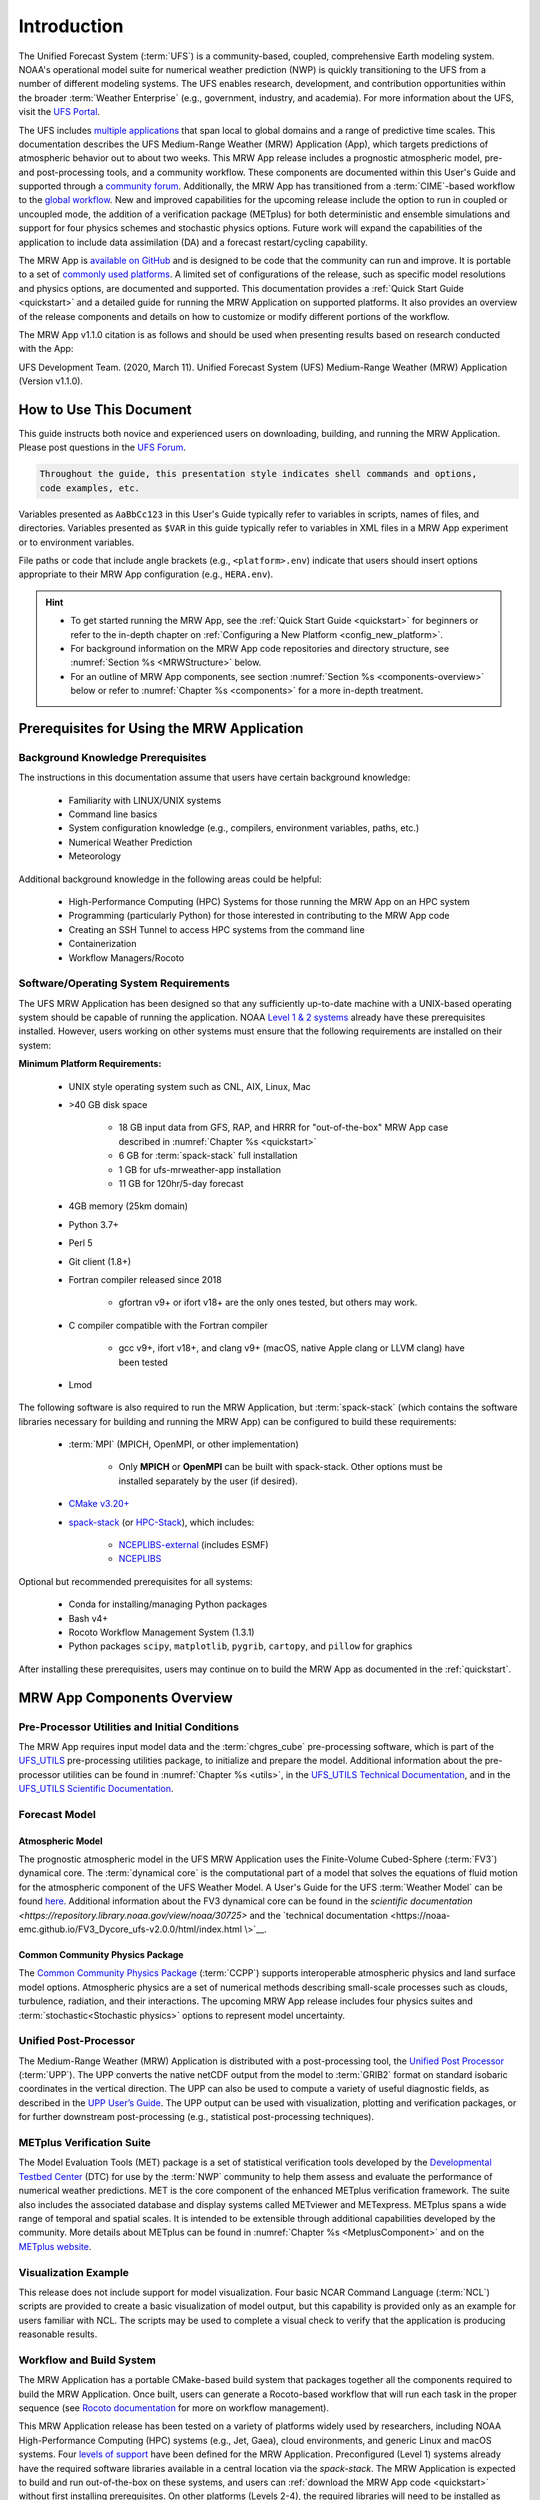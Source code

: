 .. _introduction:

****************
Introduction
****************

The Unified Forecast System (:term:`UFS`) is a community-based, coupled, comprehensive Earth modeling system. NOAA's operational model suite for numerical weather prediction (NWP) is quickly transitioning to the UFS from a number of different modeling systems. The UFS enables research, development, and contribution opportunities within the broader :term:`Weather Enterprise` (e.g., government, industry, and academia). For more information about the UFS, visit the `UFS Portal <https://ufscommunity.org/>`__.

The UFS includes `multiple applications <https://ufscommunity.org/science/aboutapps/>`__ that span local to global domains and a range of predictive time scales. This documentation describes the UFS Medium-Range Weather (MRW) Application (App), which targets predictions of atmospheric behavior out to about two weeks. This MRW App release includes a prognostic atmospheric model, pre- and post-processing tools, and a community workflow. These components are documented within this User's Guide and supported through a `community forum <https://forums.ufscommunity.org/>`__. Additionally, the MRW App has transitioned from a :term:`CIME`-based workflow to the `global workflow <https://github.com/NOAA-EMC/global-workflow/>`__. New and improved capabilities for the upcoming release include the option to run in coupled or uncoupled mode, the addition of a verification package (METplus) for both deterministic and ensemble simulations and support for four physics schemes and stochastic physics options. Future work will expand the capabilities of the application to include data assimilation (DA) and a forecast restart/cycling capability.

The MRW App is `available on GitHub <https://github.com/ufs-community/ufs-mrweather-app.git>`__ and is designed to be code that the community can run and improve. It is portable to a set of `commonly used platforms <https://github.com/ufs-community/ufs-mrweather-app/wiki/Supported-Platforms-and-Compilers-for-MRW-App>`__. A limited set of configurations of the release, such as specific model resolutions and physics options, are documented and supported. This documentation provides a :ref:`Quick Start Guide <quickstart>` and a detailed guide for running the MRW Application on supported platforms. It also provides an overview of the release components and details on how to customize or modify different portions of the workflow.

The MRW App v1.1.0 citation is as follows and should be used when presenting results based on research conducted with the App: 

UFS Development Team. (2020, March 11). Unified Forecast System (UFS) Medium-Range Weather (MRW) Application (Version v1.1.0). 

..
   COMMENT: Update release number/links; remove reference to "upcoming" release.
   COMMENT: Is the "future work" section accurate?
   COMMENT: Add v2.0.0 wiki page!
   COMMENT: Add "Zenodo. https://doi.org/........."

===========================
How to Use This Document
===========================

This guide instructs both novice and experienced users on downloading, building, and running the MRW Application. Please post questions in the `UFS Forum <https://forums.ufscommunity.org/>`__.

.. code-block:: console

   Throughout the guide, this presentation style indicates shell commands and options, 
   code examples, etc.

Variables presented as ``AaBbCc123`` in this User's Guide typically refer to variables in scripts, names of files, and directories. Variables presented as ``$VAR`` in this guide typically refer to variables in XML files in a MRW App experiment or to environment variables.

File paths or code that include angle brackets (e.g., ``<platform>.env``) indicate that users should insert options appropriate to their MRW App configuration (e.g., ``HERA.env``). 

.. hint:: 
   * To get started running the MRW App, see the :ref:`Quick Start Guide <quickstart>` for beginners or refer to the in-depth chapter on :ref:`Configuring a New Platform <config_new_platform>`.
   * For background information on the MRW App code repositories and directory structure, see :numref:`Section %s <MRWStructure>` below. 
   * For an outline of MRW App components, see section :numref:`Section %s <components-overview>` below or refer to :numref:`Chapter %s <components>` for a more in-depth treatment.

   ..
      COMMENT: Change config new platform ref to ":ref:`Running the Medium-Range Weather Application <build-mrw>`." once it's added. 


.. _MRWPrerequisites:

===============================================
Prerequisites for Using the MRW Application
===============================================

Background Knowledge Prerequisites
=====================================

The instructions in this documentation assume that users have certain background knowledge: 

   * Familiarity with LINUX/UNIX systems
   * Command line basics
   * System configuration knowledge (e.g., compilers, environment variables, paths, etc.)
   * Numerical Weather Prediction
   * Meteorology

..
   COMMENT: Add subpoints!

Additional background knowledge in the following areas could be helpful:

   * High-Performance Computing (HPC) Systems for those running the MRW App on an HPC system
   * Programming (particularly Python) for those interested in contributing to the MRW App code
   * Creating an SSH Tunnel to access HPC systems from the command line
   * Containerization
   * Workflow Managers/Rocoto

..
   COMMENT: Eliminate containerization?


Software/Operating System Requirements
=========================================
The UFS MRW Application has been designed so that any sufficiently up-to-date machine with a UNIX-based operating system should be capable of running the application. NOAA `Level 1 & 2 systems <https://github.com/ufs-community/ufs-mrweather-app/wiki/Supported-Platforms-and-Compilers-for-MRW-App>`__ already have these prerequisites installed. However, users working on other systems must ensure that the following requirements are installed on their system: 

**Minimum Platform Requirements:**

   * UNIX style operating system such as CNL, AIX, Linux, Mac

   ..
      COMMENT: Does it need to be POSIX-compliant, too, as /wSRW, or is that implied? 

   * >40 GB disk space

      * 18 GB input data from GFS, RAP, and HRRR for "out-of-the-box" MRW App case described in :numref:`Chapter %s <quickstart>`
      * 6 GB for :term:`spack-stack` full installation
      * 1 GB for ufs-mrweather-app installation
      * 11 GB for 120hr/5-day forecast 
   
   ..
      COMMENT: change ref to build-mrw once created
   
   * 4GB memory (25km domain)

   ..
      COMMENT: CHANGE/REVISE all numbers above to correspond to MRW!!!
      COMMENT: How large is basic input data for out-of-the-box case? 
      COMMENT: Where does data come from for out-of-the-box case? Probs no RAP or HRRR...
      COMMENT: How much disk space required for spack-stack? For ufs-mrweather-app installation? For forecast? 

   * Python 3.7+

   ..
      COMMENT: Add: ", including prerequisite packages ``jinja2``, ``pyyaml`` and ``f90nml``"??? Or is that just SRW?

   * Perl 5

   * Git client (1.8+)

   * Fortran compiler released since 2018

      * gfortran v9+ or ifort v18+ are the only ones tested, but others may work.

   * C compiler compatible with the Fortran compiler

      * gcc v9+, ifort v18+, and clang v9+ (macOS, native Apple clang or LLVM clang) have been tested

   * Lmod

   ..
      COMMENT: Should it be C AND C++???
      COMMENT: Do we need curl and wget for MRW?
      COMMENT: Have all of these versions been tested...?

The following software is also required to run the MRW Application, but :term:`spack-stack` (which contains the software libraries necessary for building and running the MRW App) can be configured to build these requirements:

   * :term:`MPI` (MPICH, OpenMPI, or other implementation)

      * Only **MPICH** or **OpenMPI** can be built with spack-stack. Other options must be installed separately by the user (if desired). 
   
   * `CMake v3.20+ <http://www.cmake.org/>`__

   ..
      COMMENT: Check that this is the case for spack-stack, not just HPC-Stack.

   * `spack-stack <https://github.com/NOAA-EMC/spack-stack>`__ (or `HPC-Stack <https://github.com/NOAA-EMC/hpc-stack>`__), which includes:

      * `NCEPLIBS-external <https://github.com/NOAA-EMC/NCEPLIBS-external>`__ (includes ESMF)
      * `NCEPLIBS <https://github.com/NOAA-EMC/NCEPLIBS>`__

   ..
      COMMENT: Are more software packages required? Should NCEPLIBS, etc. be listed at all???
      COMMENT: Are all of these version numbers up to date?

..
   COMMENT: Add: "For MacOS systems, some additional software is needed. It is recommended that users install this software using the `Homebrew <https://brew.sh/>`__ package manager for MacOS:" plus 
   COMMENT: ADD MacOS-specific software here!!!
      * bash v4.x
      * GNU compiler suite v.11 or higher with gfortran
      * cmake
      * make
      * coreutils
      * gsed
   More details are in :numref:`Section %s <genericMacOS>`.
   COMMENT: Change above to reflect spack-stack details and/or integrate spack-stack docs.

Optional but recommended prerequisites for all systems:

   * Conda for installing/managing Python packages
   * Bash v4+
   * Rocoto Workflow Management System (1.3.1)
   * Python packages ``scipy``, ``matplotlib``, ``pygrib``, ``cartopy``, and ``pillow`` for graphics

..
   COMMENT: Are these packages need for graphics in MRW? or just SRW?

After installing these prerequisites, users may continue on to build the MRW App as documented in the :ref:`quickstart`.


.. _components-overview:

==============================
MRW App Components Overview 
==============================

Pre-Processor Utilities and Initial Conditions
=================================================

The MRW App requires input model data and the :term:`chgres_cube` pre-processing software, which is part of the `UFS_UTILS <https://github.com/ufs-community/UFS_UTILS>`__ pre-processing utilities package, to initialize and prepare the model. Additional information about the pre-processor utilities can be found in :numref:`Chapter %s <utils>`, in the `UFS_UTILS Technical Documentation <https://noaa-emcufs-utils.readthedocs.io/en/latest>`__, and in the `UFS_UTILS Scientific Documentation <https://ufs-community.github.io/UFS_UTILS/index.html>`__.


Forecast Model
==================

Atmospheric Model
--------------------
The prognostic atmospheric model in the UFS MRW Application uses the Finite-Volume Cubed-Sphere
(:term:`FV3`) dynamical core. The :term:`dynamical core` is the computational part of a model that solves the equations of fluid motion for the atmospheric component of the UFS Weather Model. A User's Guide for the UFS :term:`Weather Model` can be found `here <https://ufs-weather-model.readthedocs.io/en/latest/>`__. Additional information about the FV3 dynamical core can be found in the `scientific documentation <https://repository.library.noaa.gov/view/noaa/30725>` and the `technical documentation <https://noaa-emc.github.io/FV3_Dycore_ufs-v2.0.0/html/index.html
\>`__.

Common Community Physics Package
------------------------------------

The `Common Community Physics Package <https://dtcenter.org/community-code/common-community-physics-package-ccpp>`__ (:term:`CCPP`) supports interoperable atmospheric physics and land surface model options. Atmospheric physics are a set of numerical methods describing small-scale processes such as clouds, turbulence, radiation, and their interactions. The upcoming MRW App release includes four physics suites and :term:`stochastic<Stochastic physics>` options to represent model uncertainty. 

..
   COMMENT: It seems like all but the GFS v16 are designed only for high resolution grids... so why are we including them with this release? It seems like GFS v16 would be more appropriate for the MRW App.

Unified Post-Processor
=========================

The Medium-Range Weather (MRW) Application is distributed with a post-processing tool, the `Unified Post Processor <https://dtcenter.org/community-code/unified-post-processor-upp>`__ (:term:`UPP`). The UPP converts the native netCDF output from the model to :term:`GRIB2` format on standard isobaric coordinates in the vertical direction. The UPP can also be used to compute a variety of useful diagnostic fields, as described in the `UPP User’s Guide <https://upp.readthedocs.io/en/upp-v9.0.0/>`__. The UPP output can be used with visualization, plotting and verification packages, or for further downstream post-processing (e.g., statistical post-processing techniques).

..
   COMMENT: Do we need to include this? Not sure LBCS exist for a global model, but ICS probably do...
      Data Format
      ==============

      The MRW App supports the use of external model data in :term:`GRIB2`, :term:`NEMSIO`, and :term:`netCDF` format when generating initial and boundary conditions. The UFS Weather Model ingests initial and lateral boundary condition files produced by :term:`chgres_cube`. 
   
   COMMENT: What about this? Are the accepted data formats the same for MRW?

      Unified Post-Processor (UPP)
      ==============================

      The `Unified Post Processor <https://dtcenter.org/community-code/unified-post-processor-upp>`__ (:term:`UPP`) processes raw output from a variety of numerical weather prediction (:term:`NWP`) models. In the MRW App, it converts data output from netCDF format to GRIB2 format. The UPP can also be used to compute a variety of useful diagnostic fields, as described in the `UPP User’s Guide <https://upp.readthedocs.io/en/latest/>`__. 


.. _Metplus:

METplus Verification Suite
=============================

The Model Evaluation Tools (MET) package is a set of statistical verification tools developed by the `Developmental Testbed Center <https://dtcenter.org/>`__ (DTC) for use by the :term:`NWP` community to help them assess and evaluate the performance of numerical weather predictions. MET is the core component of the enhanced METplus verification framework. The suite also includes the associated database and display systems called METviewer and METexpress. METplus spans a wide range of temporal and spatial scales. It is intended to be extensible through additional capabilities developed by the community. More details about METplus can be found in :numref:`Chapter %s <MetplusComponent>` and on the `METplus website <https://dtcenter.org/community-code/metplus>`__.

Visualization Example
=======================

This release does not include support for model visualization. Four basic NCAR Command Language (:term:`NCL`) scripts are provided to create a basic visualization of model output, but this capability is provided only as an example for users familiar with NCL. The scripts may be used to complete a visual check to verify that the application is producing reasonable results.

..
   COMMENT: Is this still true? Should we switch to something like:
      
      The MRW Application includes Python scripts to create basic visualizations of the model output. :numref:`Chapter %s <graphics>` contains usage information and instructions; instructions also appear at the top of the scripts. 
   
   Would need to make a graphics chapter...
   Regardless, the current plotting scripts seem to be in Python, not NCL...


Workflow and Build System
===========================

The MRW Application has a portable CMake-based build system that packages together all the components required to build the MRW Application. Once built, users can generate a Rocoto-based workflow that will run each task in the proper sequence (see `Rocoto documentation <https://github.com/christopherwharrop/rocoto/wiki/Documentation>`__ for more on workflow management). 

..
   COMMENT: Can the app also be run stand-alone (i.e. w/o a workflow manager)?

This MRW Application release has been tested on a variety of platforms widely used by researchers, including NOAA High-Performance Computing (HPC) systems (e.g., Jet, Gaea), cloud environments, and generic Linux and macOS systems. Four `levels of support <https://github.com/ufs-community/ufs-mrweather-app/wiki/Supported-Platforms-and-Compilers-for-MRW-App>`__ have been defined for the MRW Application. Preconfigured (Level 1) systems already have the required software libraries available in a central location via the *spack-stack*. The MRW Application is expected to build and run out-of-the-box on these systems, and users can :ref:`download the MRW App code <quickstart>` without first installing prerequisites. On other platforms (Levels 2-4), the required libraries will need to be installed as part of the :ref:`MRW Application build <quickstart>` process. On Level 2 platforms, installation should be straightforward, and the MRW App should build and run successfully. On Level 3 & 4 platforms, users may need to perform additional troubleshooting since little or no pre-release testing has been conducted on these systems.

..
   COMMENT: Is Linux/Mac still supported? Seems like we're not testing it... 
   COMMENT: Switch quickstart ref to DownloadMRWApp/BuildMRW ref once available.
   COMMENT: What about Level 2 systems?! Do we have any?

.. _MRWStructure:

===========================================
Code Repositories and Directory Structure
===========================================

The :term:`umbrella repository` for the MRW Application is named ``ufs-mrweather-app``. It is available on GitHub at https://github.com/ufs-community/ufs-mrweather-app. An umbrella repository is a repository that houses external code, called "externals," from additional repositories. The MRW Application includes the ``manage_externals`` tool and a configuration file called ``Externals.cfg``, which tags the appropriate versions of the external repositories associated with the MRW App (see :numref:`Table %s <top_level_repos>`).

.. _top_level_repos:

.. table::  List of top-level repositories that comprise the UFS SRW Application

   +----------------------------------+---------------------------------------------------------+
   | **Repository Description**       | **Authoritative repository URL**                        |
   +==================================+=========================================================+
   | Umbrella repository for the UFS  | https://github.com/ufs-community/ufs-mrweather-app      |
   | Medium-Range Weather Application |                                                         |
   +----------------------------------+---------------------------------------------------------+
   | Repository for the global        | https://github.com/NOAA-EMC/global-workflow             |
   | workflow                         |                                                         |
   +----------------------------------+---------------------------------------------------------+

..
   COMMENT: At the moment, only the global workflow is in the checkout externals script. Add the following when updated:

      | Repository for                   | https://github.com/ufs-community/ufs-weather-model      |
      | the UFS Weather Model            |                                                         |
      +----------------------------------+---------------------------------------------------------+
      | Repository for UFS utilities,    | https://github.com/ufs-community/UFS_UTILS              |
      | including pre-processing,        |                                                         |
      | chgres_cube, and more            |                                                         |
      +----------------------------------+---------------------------------------------------------+
      | Repository for the Unified Post  | https://github.com/NOAA-EMC/UPP                         |
      | Processor (UPP)                  |                                                         |
      +----------------------------------+---------------------------------------------------------+

   The UFS Weather Model contains a number of sub-repositories, which are documented `here <https://ufs-weather-model.readthedocs.io/en/latest/CodeOverview.html>`__.

   .. note::
      The prerequisite libraries (including NCEP Libraries and external libraries) are not included in the UFS MRW Application repository. The `spack-stack <https://github.com/NOAA-EMC/spack-stack>`__ repository assembles these prerequisite libraries. The spack-stack has already been built on `preconfigured (Level 1) platforms <https://github.com/ufs-community/ufs-mrweather-app/wiki/Supported-Platforms-and-Compilers-for-MRW-App>`__. However, it must be built on other systems. Users can view the spack-stack documentation :external:ref:`here <index>`. 


.. _TopLevelDirStructure:

Directory Structure
======================
The ``ufs-mrweather-app`` :term:`umbrella repository` structure is determined by the ``local_path`` settings contained within the ``Externals.cfg`` file. After ``manage_externals/checkout_externals`` is run (see :numref:`Chapter %s <quickstart>`), the specific GitHub repositories described in :numref:`Table %s <top_level_repos>` are cloned into the target subdirectories shown below. Directories that will be created as part of the build process appear in parentheses and will not be visible until after the build is complete. Some directories have been removed for brevity.

.. _hierarchical-repo-str:

.. code-block:: console

   ufs-mrweather-app/
      ├── build_global-workflow.sh
      ├── describe_version
      ├── docs
      │   └── UsersGuide
      ├── Externals.cfg
      ├── global-workflow
      │   ├── docs
      │   ├── driver
      │   ├── ecflow
      │   ├── env
      │   ├── exec               # Should this be removed or put in parentheses???
      │   ├── Externals.cfg
      │   ├── fix
      │   ├── gempak
      │   ├── jobs
      │   ├── modulefiles
      │   ├── parm
      │   ├── README.md
      │   ├── scripts
      │   ├── sorc
      │   ├── ush
      │   └── util
      ├── LICENSE.md
      ├── manage_externals
      │   ├── checkout_externals
      │   ├── LICENSE.txt
      │   ├── manic
      │   └── README.md
      ├── plotting_scripts
      │   ├── plot_mrw_cloud_diff.py
      │   ├── plot_mrw.py
      │   ├── python_plotting_documentation.txt
      │   └── sample_output.pdf
      └── README.md

An abbreviated version of the global-workflow directory tree:

.. code-block:: console

   global-workflow/
      ├── docs
      │   ├── archive
      │   ├── doxygen
      │   ├── note_fixfield.txt
      │   ├── Release_Notes.gfs.v16.0.0.md
      │   └── Release_Notes.gfs.v16.1.0.txt
      ├── driver
      │   ├── gdas
      │   ├── gfs
      │   └── product
      ├── ecflow
      │   └── ecf
      ├── env
      │   ├── gfs.ver
      │   ├── HERA.env
      │   ├── JET.env
      │   ├── ORION.env
      │   ├── WCOSS_C.env
      │   └── WCOSS_DELL_P3.env
      ├── exec
      ├── Externals.cfg
      ├── fix
      ├── gempak
      │   ├── dictionaries
      │   ├── fix
      │   └── ush
      ├── jobs
      │   ├── JGDAS_ATMOS_<JOBNAME>
      │   ├── JGDAS_ENKF_<JOBNAME>
      │   ├── JGFS_ATMOS_<JOBNAME>
      │   ├── JGLOBAL_ATMOS_<JOBNAME>
      │   ├── JGLOBAL_FORECAST
      │   ├── JGLOBAL_WAVE_<JOBNAME>
      │   └── rocoto
      ├── modulefiles
      │   ├── module_base.<platform>.lua
      │   ├── modulefile.ww3.<platform>.lua
      │   ├── module-setup.csh.inc
      │   ├── module-setup.sh.inc
      │   ├── workflow_utils.<platform>.lua
      ├── parm
      │   ├── chem
      │   ├── config
      │   ├── gldas
      │   ├── mom6
      │   ├── mon
      │   ├── parm_fv3diag
      │   ├── parm_wave
      │   ├── post
      │   ├── product
      │   ├── relo
      │   ├── transfer_gdas_1a.list
      │   ├── transfer_gdas_1b.list
      │   ├── transfer_gdas_1c.list
      │   ├── transfer_gdas_enkf_enkf_<##>.list
      │   ├── transfer_gdas_misc.list
      │   ├── transfer_gfs_<##>.list
      │   ├── transfer_gfs_gempak.list
      │   ├── transfer_gfs_misc.list
      │   ├── transfer_gfs_wave_restart<#>.list
      │   ├── transfer_gfs_wave_rundata.list
      │   ├── transfer_gfs_wave_wave.list
      │   ├── transfer_rdhpcs_gdas_enkf_enkf_<#>.list
      │   ├── transfer_rdhpcs_gdas.list
      │   ├── transfer_rdhpcs_gfs.list
      │   ├── transfer_rdhpcs_gfs_nawips.list
      │   ├── wave
      │   └── wmo
      ├── README.md
      ├── scripts
      │   ├── exemcsfc_global_sfc_prep.sh
      │   ├── exgdas_atmos_<name>.sh
      │   ├── exgdas_enkf_<name>.sh
      │   ├── exgfs_aero_init_aerosol.py
      │   ├── exgfs_atmos_<name>.sh
      │   ├── exgfs_nceppost_cpl.sh
      │   ├── exgfs_pmgr.sh
      │   ├── exgfs_prdgen_manager.sh
      │   ├── exgfs_wave_<name>.sh
      │   ├── exglobal_atmos_<name>.sh
      │   ├── exglobal_atmos_tropcy_qc_reloc.sh
      │   ├── exglobal_diag.sh
      │   ├── exglobal_forecast.sh
      │   ├── run_gfsmos_master.sh.<system>
      │   ├── run_reg2grb2.sh
      │   ├── run_regrid.sh
      │   └── vsdbjob_submit.sh
      ├── sorc
      │   ├── build
      │   ├── build_all.sh
      │   ├── build_<name>.sh
      │   ├── calc_analysis.fd
      │   ├── calc_increment_ens.fd
      │   ├── calc_increment_ens_ncio.fd
      │   ├── checkout.sh
      │   ├── cmake
      │   ├── CMakeLists.txt
      │   ├── cpl_build.cfg
      │   ├── emcsfc_ice_blend.fd
      │   ├── emcsfc_snow2mdl.fd
      │   ├── enkf_chgres_recenter.fd
      │   ├── enkf_chgres_recenter_nc.fd
      │   ├── fbwndgfs.fd
      │   ├── fregrid.fd
      │   ├── fv3nc2nemsio.fd
      │   ├── gaussian_sfcanl.fd
      │   ├── gdas2gldas.fd
      │   ├── getsfcensmeanp.fd
      │   ├── getsigensmeanp_smooth.fd
      │   ├── getsigensstatp.fd
      │   ├── gfs_bufr.fd
      │   ├── gfs_build.cfg
      │   ├── gfs_ncep_post.fd
      │   ├── gfs_post.fd
      │   ├── gldas2gdas.fd
      │   ├── gldas.fd
      │   ├── gldas_forcing.fd
      │   ├── gldas_model.fd
      │   ├── gldas_post.fd
      │   ├── gldas_rst.fd
      │   ├── global_cycle.fd
      │   ├── global_enkf.fd
      │   ├── global_gsi.fd
      │   ├── gsi.fd
      │   ├── install
      │   ├── interp_inc.fd
      │   ├── link_workflow.sh
      │   ├── logs
      │   ├── machine-setup.sh
      │   ├── make_hgrid.fd
      │   ├── make_solo_mosaic.fd
      │   ├── ncdiag_cat.fd
      │   ├── ncl.setup
      │   ├── oznmon_horiz.fd
      │   ├── oznmon_time.fd
      │   ├── partial_build.sh
      │   ├── radmon_angle.fd
      │   ├── radmon_bcoef.fd
      │   ├── radmon_bcor.fd
      │   ├── radmon_time.fd
      │   ├── recentersigp.fd
      │   ├── reg2grb2.fd
      │   ├── regrid_nemsio.fd
      │   ├── supvit.fd
      │   ├── syndat_getjtbul.fd
      │   ├── syndat_maksynrc.fd
      │   ├── syndat_qctropcy.fd
      │   ├── tave.fd
      │   ├── tocsbufr.fd
      │   ├── ufs_model.fd
      │   ├── ufs_utils.fd
      │   ├── verif-global.fd
      │   └── vint.fd
      ├── ush
      │   ├── calcanl_gfs.py
      │   ├── calcinc_gfs.py
      │   ├── cplvalidate.sh
      │   ├── drive_makeprepbufr.sh
      │   ├── emcsfc_ice_blend.sh
      │   ├── emcsfc_snow.sh
      │   ├── fix_precip.sh
      │   ├── forecast_det.sh
      │   ├── forecast_postdet.sh
      │   ├── forecast_predet.sh
      │   ├── fv3gfs_downstream_nems_cpl.sh
      │   ├── fv3gfs_downstream_nems.sh
      │   ├── fv3gfs_driver_grid.sh
      │   ├── fv3gfs_dwn_nems.sh
      │   ├── fv3gfs_filter_topo.sh
      │   ├── fv3gfs_make_grid.sh
      │   ├── fv3gfs_make_orog.sh
      │   ├── fv3gfs_nc2nemsio.sh
      │   ├── fv3gfs_regrid_nemsio.sh
      │   ├── fv3gfs_remap.sh
      │   ├── fv3gfs_remap_weights.sh
      │   ├── gaussian_sfcanl.sh
      │   ├── getdump.sh
      │   ├── getges.sh
      │   ├── getncdimlen
      │   ├── gfs_bfr2gpk.sh
      │   ├── gfs_bufr_netcdf.sh
      │   ├── gfs_bufr.sh
      │   ├── gfs_nceppost.sh
      │   ├── gfs_sndp.sh
      │   ├── gfs_transfer.sh
      │   ├── gfs_truncate_enkf.sh
      │   ├── gldas_archive.sh
      │   ├── gldas_forcing.sh
      │   ├── gldas_get_data.sh
      │   ├── gldas_liscrd.sh
      │   ├── gldas_post.sh
      │   ├── gldas_process_data.sh
      │   ├── global_cycle_driver.sh
      │   ├── global_cycle.sh
      │   ├── global_extrkr.sh
      │   ├── global_savefits.sh
      │   ├── gsi_utils.py
      │   ├── hpssarch_gen.sh
      │   ├── icepost.ncl
      │   ├── inter_flux.sh
      │   ├── link_crtm_fix.sh
      │   ├── load_fv3gfs_modules.sh
      │   ├── merge_fv3_aerosol_tile.py
      │   ├── minmon_xtrct_costs.pl
      │   ├── minmon_xtrct_gnorms.pl
      │   ├── minmon_xtrct_reduct.pl
      │   ├── mod_icec.sh
      │   ├── nems.configure.<name>.IN
      │   ├── nems_configure.sh
      │   ├── ocnpost.ncl
      │   ├── ozn_xtrct.sh
      │   ├── parsing_model_configure_DATM.sh
      │   ├── parsing_model_configure_FV3.sh
      │   ├── parsing_namelists_CICE.sh
      │   ├── parsing_namelists_FV3.sh
      │   ├── parsing_namelists_MOM6.sh
      │   ├── radmon_ck_stdout.sh
      │   ├── radmon_err_rpt.sh
      │   ├── radmon_verf_angle.sh
      │   ├── radmon_verf_bcoef.sh
      │   ├── radmon_verf_bcor.sh
      │   ├── radmon_verf_time.sh
      │   ├── rocoto
      │   ├── scale_dec.sh
      │   ├── syndat_getjtbul.sh
      │   ├── syndat_qctropcy.sh
      │   ├── trim_rh.sh
      │   ├── tropcy_relocate_extrkr.sh
      │   ├── tropcy_relocate.sh
      │   ├── WAM_XML_to_ASCII.pl
      │   ├── wave_grib2_sbs.sh
      │   ├── wave_grid_interp_sbs.sh
      │   ├── wave_grid_moddef.sh
      │   ├── wave_outp_cat.sh
      │   ├── wave_outp_spec.sh
      │   ├── wave_prnc_cur.sh
      │   ├── wave_prnc_ice.sh
      │   └── wave_tar.sh
      └── util
         ├── modulefiles
         ├── sorc
         └── ush


Hierarchical Repository Structure
=====================================

..
   COMMENT: Update this from code repos dirs doc!

===========================================================
User Support, Documentation, and Contributing Development
===========================================================
A `forum-based online support system <https://forums.ufscommunity.org>`__ with topical sections
provides a centralized location for UFS users and developers to post questions and exchange information. The forum complements the distributed documentation, summarized here for ease of use.

.. _list_of_documentation:

.. table:: Centralized list of documentation

   +----------------------------+---------------------------------------------------------------------------------+
   | **Documentation**          | **Location**                                                                    |
   +============================+=================================================================================+
   | MRW App v2.0               | https://ufs-mrweather-app.readthedocs.io/en/ufs-v1.1.0                          |
   | User's Guide               |                                                                                 |
   +----------------------------+---------------------------------------------------------------------------------+
   | chgres_cube User's Guide   | https://ufs-utils.readthedocs.io/en/ufs-v1.1.0                                  |
   +----------------------------+---------------------------------------------------------------------------------+
   | UFS Weather Model v2.0     | https://ufs-weather-model.readthedocs.io/en/ufs-v1.1.0                          |
   | User's Guide               |                                                                                 |
   +----------------------------+---------------------------------------------------------------------------------+
   | FV3 Documentation          | https://noaa-emc.github.io/FV3_Dycore_ufs-v1.1.0/html/index.html                |
   +----------------------------+---------------------------------------------------------------------------------+
   | CCPP Scientific            | https://dtcenter.org/GMTB/v4.1.0/sci_doc                                        |
   | Documentation              |                                                                                 |
   +----------------------------+---------------------------------------------------------------------------------+
   | CCPP Technical             | https://ccpp-techdoc.readthedocs.io/en/v4.1.0                                   |
   | Documentation              |                                                                                 |
   +----------------------------+---------------------------------------------------------------------------------+
   | Stochastic Physics         | https://stochastic-physics.readthedocs.io/en/ufs-v1.1.0                         |
   | User's Guide               |                                                                                 |
   +----------------------------+---------------------------------------------------------------------------------+
   | ESMF manual                | http://www.earthsystemmodeling.org/esmf_releases/public/ESMF_8_0_0/ESMF_refdoc  |
   +----------------------------+---------------------------------------------------------------------------------+
   | Common Infrastructure for  | http://esmci.github.io/cime/versions/ufs_release_v1.1/html/index.html           |
   | Modeling the Earth         |                                                                                 |
   +----------------------------+---------------------------------------------------------------------------------+
   | Unified Post Processor     | https://upp.readthedocs.io/en/upp_v10.1.0/                                      |
   +----------------------------+---------------------------------------------------------------------------------+

..
   COMMENT: Update version numbers/links!

The UFS community is encouraged to contribute to the development effort of all related
utilities, model code, and infrastructure. Users can post issues in the related GitHub repositories to report bugs or to announce upcoming contributions to the code base. For code to be accepted in the authoritative repositories, users must follow the code management rules of each UFS component repository, which are outlined in the respective User's Guides listed in :numref:`Table %s <list_of_documentation>`. In particular, innovations involving the UFS Weather Model need to be tested using the regression tests described in its User’s Guide. These tests are part of the
official NOAA policy on accepting innovations into its code base, whereas the MRW App end-to-end tests
are meant as a sanity check for users.

..
   COMMENT: Revise this to better reflect WE2E test purposes. 

=================
Future Direction
=================
Users can expect to see incremental improvements and additional capabilities in upcoming releases of the MRW Application to enhance research opportunities and support operational forecast implementations. 

Planned advancements include addition of: 

   * component models for other Earth domains (such as oceans and sea ice)
   * cycled data assimilation for model initialization
   * expansion of supported platforms

..
   COMMENT: Are these up-to-date/accurate? Are any other enhancements in the works for future MRW releases? That GO-CART thing, for example?
   :external:ref:`Spack Stack Documentation <Overview>`


.. bibliography:: references.bib

.. _spack-stack: https://spack-stack.readthedocs.io/en/latest/
